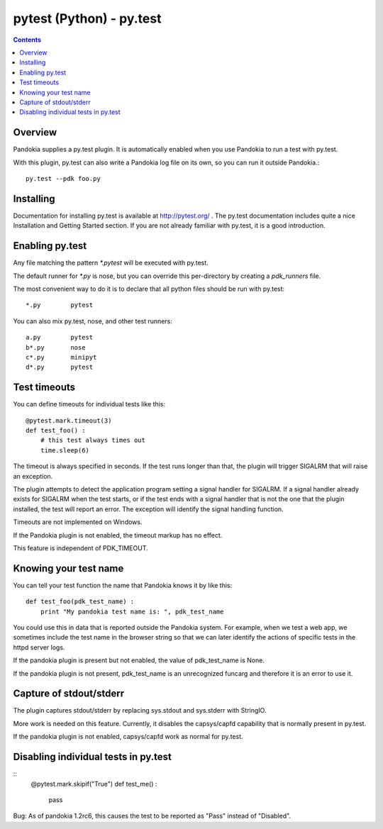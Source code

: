 .. index:: single: runners; py.test

===============================================================================
pytest (Python) - py.test
===============================================================================

.. contents::

Overview
-------------------------------------------------------------------------------

Pandokia supplies a py.test plugin.  It is automatically enabled
when you use Pandokia to run a test with py.test.  

With this plugin, py.test can also write a Pandokia log file on its own, so you can
run it outside Pandokia.: ::

    py.test --pdk foo.py


Installing
-------------------------------------------------------------------------------

Documentation for installing py.test is available at http://pytest.org/
.  The py.test documentation includes quite a nice Installation and
Getting Started section.  If you are not already familiar with
py.test, it is a good introduction.


Enabling py.test
-------------------------------------------------------------------------------

Any file matching the pattern `*.pytest` will be executed with py.test.

The default runner for `*.py` is nose, but you can override this
per-directory by creating a `pdk_runners` file.

The most convenient way to do it is to declare that all python files
should be run with py.test::

    *.py	pytest

You can also mix py.test, nose, and other test runners::

    a.py	pytest
    b*.py	nose
    c*.py	minipyt
    d*.py	pytest


.. index:: single: timeout; py.test

Test timeouts
-------------------------------------------------------------------------------

You can define timeouts for individual tests like this::

    @pytest.mark.timeout(3)
    def test_foo() :
        # this test always times out
        time.sleep(6)

The timeout is always specified in seconds.  If the test runs longer
than that, the plugin will trigger SIGALRM that will raise an exception.

The plugin attempts to detect the application program setting a signal
handler for SIGALRM.  If a signal handler already exists for SIGALRM
when the test starts, or if the test ends with a signal handler
that is not the one that the plugin installed, the test will report
an error.  The exception will identify the signal handling function.

Timeouts are not implemented on Windows.

If the Pandokia plugin is not enabled, the timeout markup has no effect.

This feature is independent of PDK_TIMEOUT.

Knowing your test name
------------------------------------------------------------------------------

You can tell your test function the name that Pandokia knows it by
like this::

    def test_foo(pdk_test_name) :
        print "My pandokia test name is: ", pdk_test_name

You could use this in data that is reported outside the Pandokia system.
For example, when we test a web app, we sometimes include the test name
in the browser string so that we can later identify the actions of
specific tests in the httpd server logs.

If the pandokia plugin is present but not enabled, the value of
pdk_test_name is None.

If the pandokia plugin is not present, pdk_test_name is an unrecognized
funcarg and therefore it is an error to use it.


Capture of stdout/stderr
------------------------------------------------------------------------------

The plugin captures stdout/stderr by replacing sys.stdout and sys.stderr
with StringIO.  

More work is needed on this feature.  Currently, it disables the
capsys/capfd capability that is normally present in py.test.

If the pandokia plugin is not enabled, capsys/capfd work as normal for
py.test.


Disabling individual tests in py.test
-------------------------------------------------------------------------------

::
    @pytest.mark.skipif("True")
    def test_me() :
        pass

Bug: As of pandokia 1.2rc6, this causes the test to be reported as "Pass"
instead of "Disabled".

